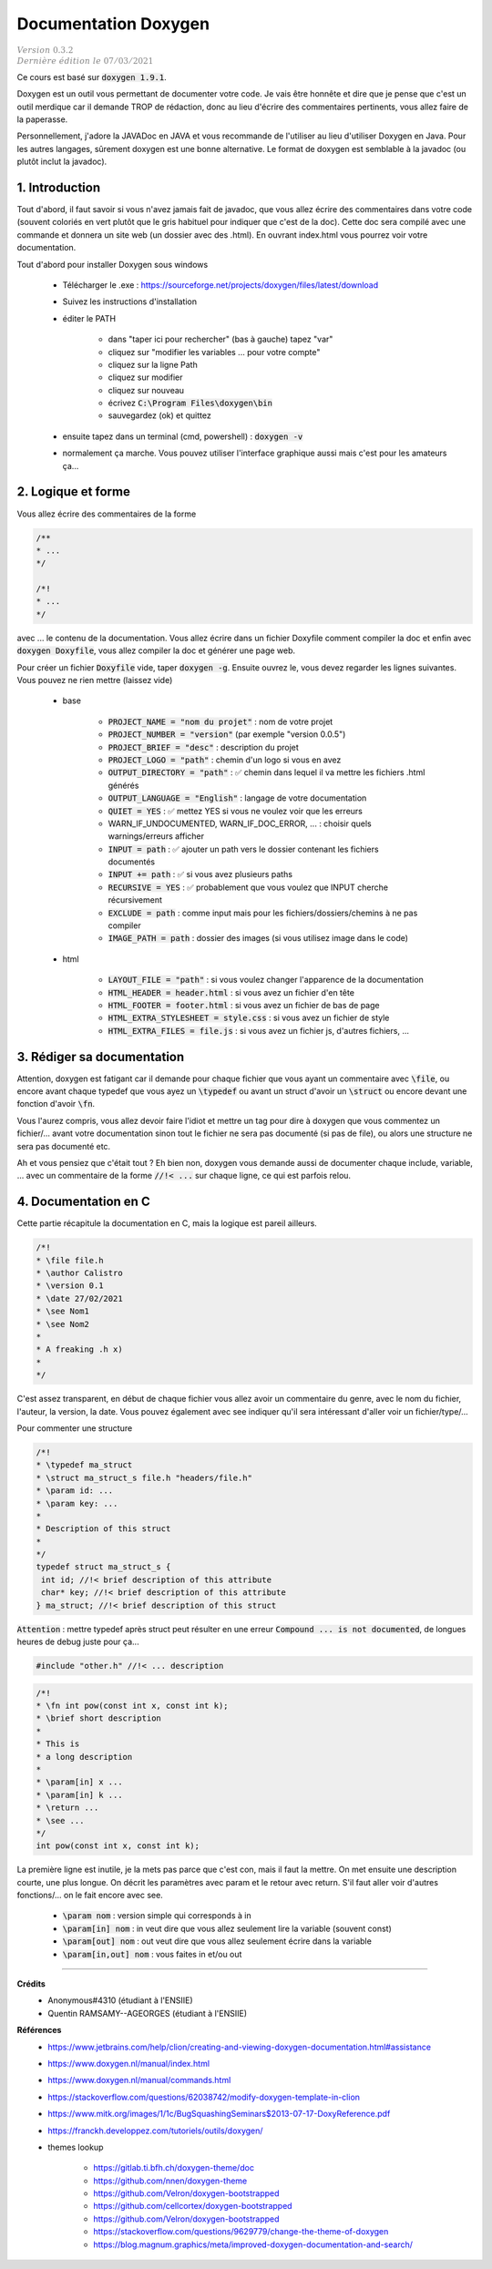 .. _doxygen:

================================
Documentation Doxygen
================================

| :math:`\color{grey}{Version \ 0.3.2}`
| :math:`\color{grey}{Dernière \ édition \ le \ 07/03/2021}`

Ce cours est basé sur :code:`doxygen 1.9.1`.

Doxygen est un outil vous permettant de documenter votre code. Je vais être honnête et dire que
je pense que c'est un outil merdique car il demande TROP de rédaction, donc au lieu d'écrire
des commentaires pertinents, vous allez faire de la paperasse.

Personnellement, j'adore la JAVADoc en JAVA et vous recommande de l'utiliser au lieu
d'utiliser Doxygen en Java. Pour les autres langages, sûrement doxygen est une bonne
alternative. Le format de doxygen est semblable à la javadoc (ou plutôt inclut la javadoc).

1. Introduction
===================================

Tout d'abord, il faut savoir si vous n'avez jamais fait de javadoc, que vous allez
écrire des commentaires dans votre code (souvent coloriés en vert plutôt que le gris
habituel pour indiquer que c'est de la doc). Cette doc sera compilé avec une commande
et donnera un site web (un dossier avec des .html). En ouvrant index.html vous pourrez
voir votre documentation.

Tout d'abord pour installer Doxygen sous windows

	* Télécharger le .exe : https://sourceforge.net/projects/doxygen/files/latest/download
	* Suivez les instructions d'installation
	* éditer le PATH

		* dans "taper ici pour rechercher"	(bas à gauche) tapez "var"
		* cliquez sur "modifier les variables ... pour votre compte"
		* cliquez sur la ligne Path
		* cliquez sur modifier
		* cliquez sur nouveau
		* écrivez :code:`C:\Program Files\doxygen\bin`
		* sauvegardez (ok) et quittez

	* ensuite tapez dans un terminal (cmd, powershell) : :code:`doxygen -v`
	* normalement ça marche. Vous pouvez utiliser l'interface graphique aussi mais c'est pour les amateurs ça...

2. Logique et forme
========================

Vous allez écrire des commentaires de la forme

.. code:: java

	/**
	* ...
	*/

	/*!
	* ...
	*/

avec ... le contenu de la documentation. Vous allez écrire dans un fichier Doxyfile comment
compiler la doc et enfin avec :code:`doxygen Doxyfile`, vous allez compiler la doc et
générer une page web.

Pour créer un fichier :code:`Doxyfile` vide, taper :code:`doxygen -g`. Ensuite ouvrez le,
vous devez regarder les lignes suivantes. Vous pouvez ne rien mettre (laissez vide)

	* base

		* :code:`PROJECT_NAME = "nom du projet"` : nom de votre projet
		* :code:`PROJECT_NUMBER = "version"` (par exemple "version 0.0.5")
		* :code:`PROJECT_BRIEF = "desc"` : description du projet
		* :code:`PROJECT_LOGO = "path"` : chemin d'un logo si vous en avez
		* :code:`OUTPUT_DIRECTORY = "path"` : ✅ chemin dans lequel il va mettre les fichiers .html générés
		* :code:`OUTPUT_LANGUAGE = "English"` : langage de votre documentation
		* :code:`QUIET = YES` : ✅ mettez YES si vous ne voulez voir que les erreurs
		* WARN_IF_UNDOCUMENTED, WARN_IF_DOC_ERROR, ... : choisir quels warnings/erreurs afficher
		* :code:`INPUT = path` : ✅ ajouter un path vers le dossier contenant les fichiers documentés
		* :code:`INPUT += path` : ✅ si vous avez plusieurs paths
		* :code:`RECURSIVE = YES` : ✅ probablement que vous voulez que INPUT cherche récursivement
		* :code:`EXCLUDE = path` : comme input mais pour les fichiers/dossiers/chemins à ne pas compiler
		* :code:`IMAGE_PATH = path` : dossier des images (si vous utilisez \image dans le code)

	* html

		* :code:`LAYOUT_FILE = "path"` : si vous voulez changer l'apparence de la documentation
		* :code:`HTML_HEADER = header.html` : si vous avez un fichier d'en tête
		* :code:`HTML_FOOTER = footer.html` : si vous avez un fichier de bas de page
		* :code:`HTML_EXTRA_STYLESHEET = style.css` : si vous avez un fichier de style
		* :code:`HTML_EXTRA_FILES = file.js` : si vous avez un fichier js, d'autres fichiers, ...

3. Rédiger sa documentation
==============================

Attention, doxygen est fatigant car il demande pour chaque fichier
que vous ayant un commentaire avec :code:`\file`, ou encore avant
chaque typedef que vous ayez un :code:`\typedef` ou avant un
struct d'avoir un :code:`\struct` ou encore devant une fonction d'avoir
:code:`\fn`.

Vous l'aurez compris, vous allez devoir faire l'idiot et mettre un tag
pour dire à doxygen que vous commentez un fichier/... avant votre
documentation sinon tout le fichier ne sera pas documenté (si pas de \file), ou alors
une structure ne sera pas documenté etc.

Ah et vous pensiez que c'était tout ? Eh bien non, doxygen vous demande aussi de documenter
chaque include, variable, ... avec un commentaire de la forme :code:`//!< ...` sur chaque
ligne, ce qui est parfois relou.

4. Documentation en C
========================

Cette partie récapitule la documentation en C, mais la logique est pareil ailleurs.

.. code:: c

		/*!
		* \file file.h
		* \author Calistro
		* \version 0.1
		* \date 27/02/2021
		* \see Nom1
		* \see Nom2
		*
		* A freaking .h x)
		*
		*/

C'est assez transparent, en début de chaque fichier vous allez avoir un commentaire du genre,
avec le nom du fichier, l'auteur, la version, la date. Vous pouvez également avec
see indiquer qu'il sera intéressant d'aller voir un fichier/type/...

Pour commenter une structure

.. code:: c

		/*!
		* \typedef ma_struct
		* \struct ma_struct_s file.h "headers/file.h"
		* \param id: ...
		* \param key: ...
		*
		* Description of this struct
		*
		*/
		typedef struct ma_struct_s {
		 int id; //!< brief description of this attribute
		 char* key; //!< brief description of this attribute
		} ma_struct; //!< brief description of this struct

:code:`Attention` : mettre \typedef après \struct peut résulter en une erreur
:code:`Compound ... is not documented`, de longues heures de debug juste pour ça...

.. code:: c

	#include "other.h" //!< ... description

.. code:: c

		/*!
		* \fn int pow(const int x, const int k);
		* \brief short description
		*
		* This is
		* a long description
		*
		* \param[in] x ...
		* \param[in] k ...
		* \return ...
		* \see ...
		*/
		int pow(const int x, const int k);

La première ligne est inutile, je la mets pas parce que c'est con, mais il faut la mettre.
On met ensuite une description courte, une plus longue. On décrit les paramètres avec param
et le retour avec return. S'il faut aller voir d'autres fonctions/... on le fait encore avec see.

	* :code:`\param nom` : version simple qui corresponds à in
	* :code:`\param[in] nom` : in veut dire que vous allez seulement lire la variable (souvent const)
	* :code:`\param[out] nom` : out veut dire que vous allez seulement écrire dans la variable
	* :code:`\param[in,out] nom` : vous faites in et/ou out

-----

**Crédits**
	* Anonymous#4310 (étudiant à l'ENSIIE)
	* Quentin RAMSAMY--AGEORGES (étudiant à l'ENSIIE)

**Références**
	* https://www.jetbrains.com/help/clion/creating-and-viewing-doxygen-documentation.html#assistance
	* https://www.doxygen.nl/manual/index.html
	* https://www.doxygen.nl/manual/commands.html
	* https://stackoverflow.com/questions/62038742/modify-doxygen-template-in-clion
	* https://www.mitk.org/images/1/1c/BugSquashingSeminars$2013-07-17-DoxyReference.pdf
	* https://franckh.developpez.com/tutoriels/outils/doxygen/

	* themes lookup

		* https://gitlab.ti.bfh.ch/doxygen-theme/doc
		* https://github.com/nnen/doxygen-theme
		* https://github.com/Velron/doxygen-bootstrapped
		* https://github.com/cellcortex/doxygen-bootstrapped
		* https://github.com/Velron/doxygen-bootstrapped
		* https://stackoverflow.com/questions/9629779/change-the-theme-of-doxygen
		* https://blog.magnum.graphics/meta/improved-doxygen-documentation-and-search/